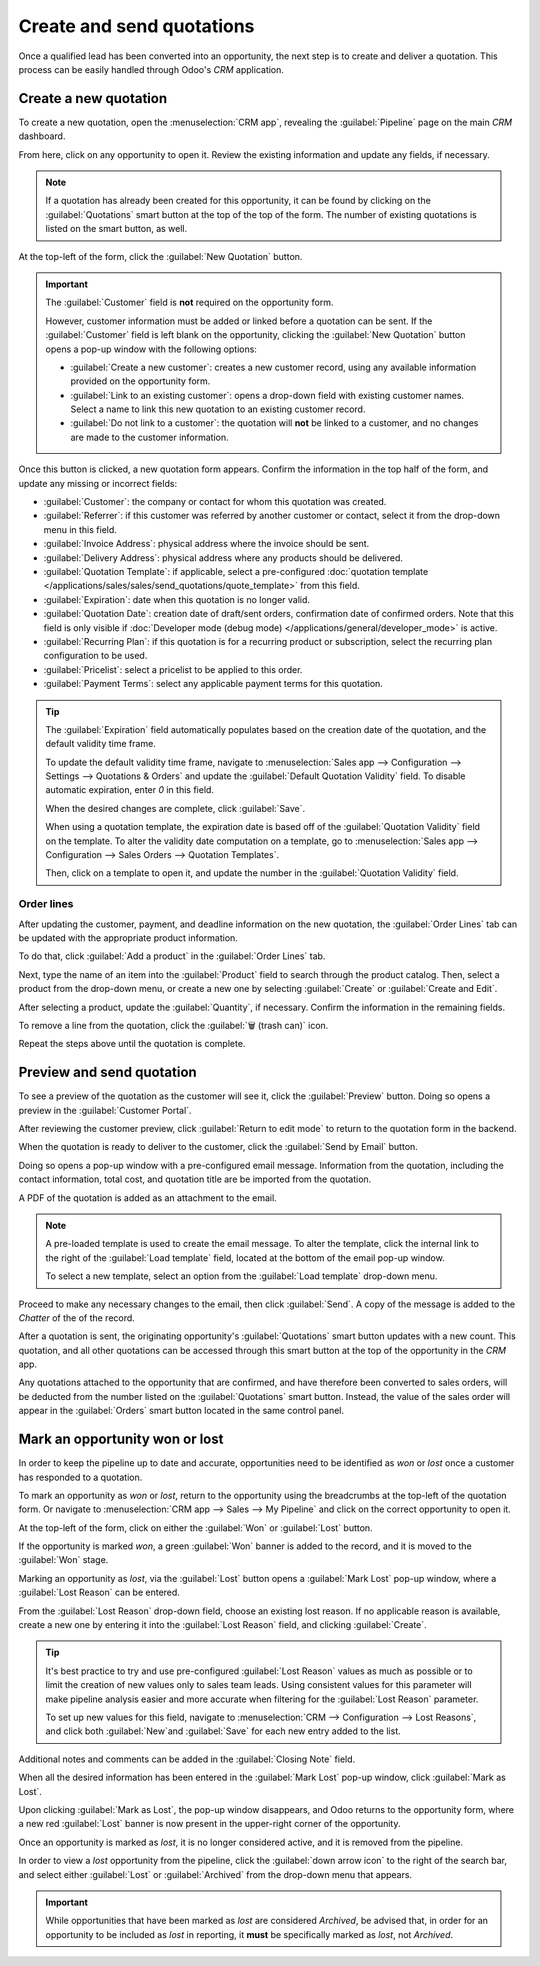 ==========================
Create and send quotations
==========================

Once a qualified lead has been converted into an opportunity, the next step is to create and deliver
a quotation. This process can be easily handled through Odoo's *CRM* application.

Create a new quotation
======================

To create a new quotation, open the :menuselection:`CRM app`, revealing the :guilabel:`Pipeline`
page on the main *CRM* dashboard.

From here, click on any opportunity to open it. Review the existing information and update any
fields, if necessary.

.. note::
   If a quotation has already been created for this opportunity, it can be found by clicking on the
   :guilabel:`Quotations` smart button at the top of the top of the form. The number of existing
   quotations is listed on the smart button, as well.

At the top-left of the form, click the :guilabel:`New Quotation` button.

.. image:: send_quotes/send-quotes-new-button.png
   :align: center
   :alt: Qualified lead form with New Quotation button emphasized.

.. important::
   The :guilabel:`Customer` field is **not** required on the opportunity form.

   However, customer information must be added or linked before a quotation can be sent. If the
   :guilabel:`Customer` field is left blank on the opportunity, clicking the :guilabel:`New
   Quotation` button opens a pop-up window with the following options:

   - :guilabel:`Create a new customer`: creates a new customer record, using any available
     information provided on the opportunity form.
   - :guilabel:`Link to an existing customer`: opens a drop-down field with existing customer names.
     Select a name to link this new quotation to an existing customer record.
   - :guilabel:`Do not link to a customer`: the quotation will **not** be linked to a customer, and
     no changes are made to the customer information.

Once this button is clicked, a new quotation form appears. Confirm the information in the top half
of the form, and update any missing or incorrect fields:

- :guilabel:`Customer`: the company or contact for whom this quotation was created.
- :guilabel:`Referrer`: if this customer was referred by another customer or contact, select it from
  the drop-down menu in this field.
- :guilabel:`Invoice Address`: physical address where the invoice should be sent.
- :guilabel:`Delivery Address`: physical address where any products should be delivered.
- :guilabel:`Quotation Template`: if applicable, select a pre-configured :doc:`quotation template
  </applications/sales/sales/send_quotations/quote_template>` from this field.
- :guilabel:`Expiration`: date when this quotation is no longer valid.
- :guilabel:`Quotation Date`: creation date of draft/sent orders, confirmation date of confirmed
  orders. Note that this field is only visible if :doc:`Developer mode (debug mode)
  </applications/general/developer_mode>` is active.
- :guilabel:`Recurring Plan`: if this quotation is for a recurring product or subscription, select
  the recurring plan configuration to be used.
- :guilabel:`Pricelist`: select a pricelist to be applied to this order.
- :guilabel:`Payment Terms`: select any applicable payment terms for this quotation.

.. image:: send_quotes/send-quotes-new-quotation.png
   :align: center
   :alt: Qualified lead form with New Quotation button emphasized.

.. tip::
   The :guilabel:`Expiration` field automatically populates based on the creation date of the
   quotation, and the default validity time frame.

   To update the default validity time frame, navigate to :menuselection:`Sales app -->
   Configuration --> Settings --> Quotations & Orders` and update the :guilabel:`Default Quotation
   Validity` field. To disable automatic expiration, enter `0` in this field.

   When the desired changes are complete, click :guilabel:`Save`.

   When using a quotation template, the expiration date is based off of the :guilabel:`Quotation
   Validity` field on the template. To alter the validity date computation on a template, go to
   :menuselection:`Sales app --> Configuration --> Sales Orders --> Quotation Templates`.

   Then, click on a template to open it, and update the number in the :guilabel:`Quotation Validity`
   field.

Order lines
-----------

After updating the customer, payment, and deadline information on the new quotation, the
:guilabel:`Order Lines` tab can be updated with the appropriate product information.

To do that, click :guilabel:`Add a product` in the :guilabel:`Order Lines` tab.

Next, type the name of an item into the :guilabel:`Product` field to search through the product
catalog. Then, select a product from the drop-down menu, or create a new one by selecting
:guilabel:`Create` or :guilabel:`Create and Edit`.

After selecting a product, update the :guilabel:`Quantity`, if necessary. Confirm the information in
the remaining fields.

To remove a line from the quotation, click the :guilabel:`🗑️ (trash can)` icon.

Repeat the steps above until the quotation is complete.

Preview and send quotation
==========================

To see a preview of the quotation as the customer will see it, click the :guilabel:`Preview` button.
Doing so opens a preview in the :guilabel:`Customer Portal`.

After reviewing the customer preview, click :guilabel:`Return to edit mode` to return to the
quotation form in the backend.

When the quotation is ready to deliver to the customer, click the :guilabel:`Send by Email` button.

Doing so opens a pop-up window with a pre-configured email message. Information from the quotation,
including the contact information, total cost, and quotation title are be imported from the
quotation.

A PDF of the quotation is added as an attachment to the email.

.. note::
   A pre-loaded template is used to create the email message. To alter the template, click the
   internal link to the right of the :guilabel:`Load template` field, located at the bottom of the
   email pop-up window.

   To select a new template, select an option from the :guilabel:`Load template` drop-down menu.

Proceed to make any necessary changes to the email, then click :guilabel:`Send`. A copy of the
message is added to the *Chatter* of the of the record.

After a quotation is sent, the originating opportunity's :guilabel:`Quotations` smart button updates
with a new count. This quotation, and all other quotations can be accessed through this smart
button at the top of the opportunity in the *CRM* app.

Any quotations attached to the opportunity that are confirmed, and have therefore been converted to
sales orders, will be deducted from the number listed on the :guilabel:`Quotations` smart button.
Instead, the value of the sales order will appear in the :guilabel:`Orders` smart button located in
the same control panel.

Mark an opportunity won or lost
===============================

In order to keep the pipeline up to date and accurate, opportunities need to be identified as *won*
or *lost* once a customer has responded to a quotation.

To mark an opportunity as *won* or *lost*, return to the opportunity using the breadcrumbs at the
top-left of the quotation form. Or navigate to :menuselection:`CRM app --> Sales --> My Pipeline`
and click on the correct opportunity to open it.

At the top-left of the form, click on either the :guilabel:`Won` or :guilabel:`Lost` button.

If the opportunity is marked *won*, a green :guilabel:`Won` banner is added to the record, and it is
moved to the :guilabel:`Won` stage.

Marking an opportunity as *lost*, via the :guilabel:`Lost` button opens a :guilabel:`Mark Lost`
pop-up window, where a :guilabel:`Lost Reason` can be entered.

From the :guilabel:`Lost Reason` drop-down field, choose an existing lost reason. If no applicable
reason is available, create a new one by entering it into the :guilabel:`Lost Reason` field, and
clicking :guilabel:`Create`.

.. tip::
   It's best practice to try and use pre-configured :guilabel:`Lost Reason` values as much as
   possible or to limit the creation of new values only to sales team leads. Using consistent values
   for this parameter will make pipeline analysis easier and more accurate when filtering for the
   :guilabel:`Lost Reason` parameter.

   To set up new values for this field, navigate to :menuselection:`CRM --> Configuration --> Lost
   Reasons`, and click both :guilabel:`New`and :guilabel:`Save` for each new entry added to the
   list.

Additional notes and comments can be added in the :guilabel:`Closing Note` field.

When all the desired information has been entered in the :guilabel:`Mark Lost` pop-up window, click
:guilabel:`Mark as Lost`.

Upon clicking :guilabel:`Mark as Lost`, the pop-up window disappears, and Odoo returns to the
opportunity form, where a new red :guilabel:`Lost` banner is now present in the upper-right corner
of the opportunity.

Once an opportunity is marked as *lost*, it is no longer considered active, and it is removed from
the pipeline.

In order to view a *lost* opportunity from the pipeline, click the :guilabel:`down arrow icon` to
the right of the search bar, and select either :guilabel:`Lost` or :guilabel:`Archived` from the
drop-down menu that appears.

.. important::
   While opportunities that have been marked as *lost* are considered *Archived*, be advised that,
   in order for an opportunity to be included as *lost* in reporting, it **must** be specifically
   marked as *lost*, not *Archived*.

.. seealso::
   - `Manage lost opportunities </applications/sales/crm/pipeline/lost_opportunities>`_
